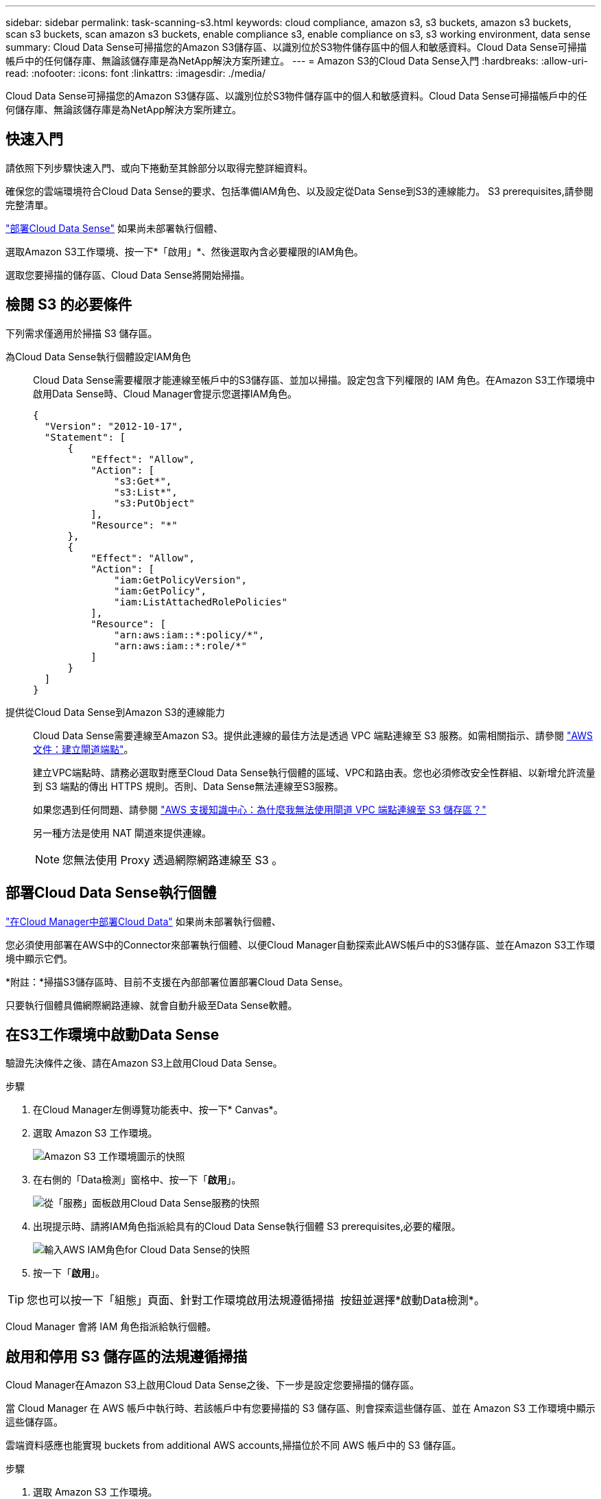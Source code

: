 ---
sidebar: sidebar 
permalink: task-scanning-s3.html 
keywords: cloud compliance, amazon s3, s3 buckets, amazon s3 buckets, scan s3 buckets, scan amazon s3 buckets, enable compliance s3, enable compliance on s3, s3 working environment, data sense 
summary: Cloud Data Sense可掃描您的Amazon S3儲存區、以識別位於S3物件儲存區中的個人和敏感資料。Cloud Data Sense可掃描帳戶中的任何儲存庫、無論該儲存庫是為NetApp解決方案所建立。 
---
= Amazon S3的Cloud Data Sense入門
:hardbreaks:
:allow-uri-read: 
:nofooter: 
:icons: font
:linkattrs: 
:imagesdir: ./media/


[role="lead"]
Cloud Data Sense可掃描您的Amazon S3儲存區、以識別位於S3物件儲存區中的個人和敏感資料。Cloud Data Sense可掃描帳戶中的任何儲存庫、無論該儲存庫是為NetApp解決方案所建立。



== 快速入門

請依照下列步驟快速入門、或向下捲動至其餘部分以取得完整詳細資料。

[role="quick-margin-para"]
確保您的雲端環境符合Cloud Data Sense的要求、包括準備IAM角色、以及設定從Data Sense到S3的連線能力。  S3 prerequisites,請參閱完整清單。

[role="quick-margin-para"]
link:task-deploy-cloud-compliance.html["部署Cloud Data Sense"^] 如果尚未部署執行個體、

[role="quick-margin-para"]
選取Amazon S3工作環境、按一下*「啟用」*、然後選取內含必要權限的IAM角色。

[role="quick-margin-para"]
選取您要掃描的儲存區、Cloud Data Sense將開始掃描。



== 檢閱 S3 的必要條件

下列需求僅適用於掃描 S3 儲存區。

[[policy-requirements]]
為Cloud Data Sense執行個體設定IAM角色:: Cloud Data Sense需要權限才能連線至帳戶中的S3儲存區、並加以掃描。設定包含下列權限的 IAM 角色。在Amazon S3工作環境中啟用Data Sense時、Cloud Manager會提示您選擇IAM角色。
+
--
[source, json]
----
{
  "Version": "2012-10-17",
  "Statement": [
      {
          "Effect": "Allow",
          "Action": [
              "s3:Get*",
              "s3:List*",
              "s3:PutObject"
          ],
          "Resource": "*"
      },
      {
          "Effect": "Allow",
          "Action": [
              "iam:GetPolicyVersion",
              "iam:GetPolicy",
              "iam:ListAttachedRolePolicies"
          ],
          "Resource": [
              "arn:aws:iam::*:policy/*",
              "arn:aws:iam::*:role/*"
          ]
      }
  ]
}
----
--
提供從Cloud Data Sense到Amazon S3的連線能力:: Cloud Data Sense需要連線至Amazon S3。提供此連線的最佳方法是透過 VPC 端點連線至 S3 服務。如需相關指示、請參閱 https://docs.aws.amazon.com/AmazonVPC/latest/UserGuide/vpce-gateway.html#create-gateway-endpoint["AWS 文件：建立閘道端點"^]。
+
--
建立VPC端點時、請務必選取對應至Cloud Data Sense執行個體的區域、VPC和路由表。您也必須修改安全性群組、以新增允許流量到 S3 端點的傳出 HTTPS 規則。否則、Data Sense無法連線至S3服務。

如果您遇到任何問題、請參閱 https://aws.amazon.com/premiumsupport/knowledge-center/connect-s3-vpc-endpoint/["AWS 支援知識中心：為什麼我無法使用閘道 VPC 端點連線至 S3 儲存區？"^]

另一種方法是使用 NAT 閘道來提供連線。


NOTE: 您無法使用 Proxy 透過網際網路連線至 S3 。

--




== 部署Cloud Data Sense執行個體

link:task-deploy-cloud-compliance.html["在Cloud Manager中部署Cloud Data"^] 如果尚未部署執行個體、

您必須使用部署在AWS中的Connector來部署執行個體、以便Cloud Manager自動探索此AWS帳戶中的S3儲存區、並在Amazon S3工作環境中顯示它們。

*附註：*掃描S3儲存區時、目前不支援在內部部署位置部署Cloud Data Sense。

只要執行個體具備網際網路連線、就會自動升級至Data Sense軟體。



== 在S3工作環境中啟動Data Sense

驗證先決條件之後、請在Amazon S3上啟用Cloud Data Sense。

.步驟
. 在Cloud Manager左側導覽功能表中、按一下* Canvas*。
. 選取 Amazon S3 工作環境。
+
image:screenshot_s3_we.gif["Amazon S3 工作環境圖示的快照"]

. 在右側的「Data檢測」窗格中、按一下「*啟用*」。
+
image:screenshot_s3_enable_compliance.gif["從「服務」面板啟用Cloud Data Sense服務的快照"]

. 出現提示時、請將IAM角色指派給具有的Cloud Data Sense執行個體  S3 prerequisites,必要的權限。
+
image:screenshot_s3_compliance_iam_role.gif["輸入AWS IAM角色for Cloud Data Sense的快照"]

. 按一下「*啟用*」。



TIP: 您也可以按一下「組態」頁面、針對工作環境啟用法規遵循掃描 image:screenshot_gallery_options.gif[""] 按鈕並選擇*啟動Data檢測*。

Cloud Manager 會將 IAM 角色指派給執行個體。



== 啟用和停用 S3 儲存區的法規遵循掃描

Cloud Manager在Amazon S3上啟用Cloud Data Sense之後、下一步是設定您要掃描的儲存區。

當 Cloud Manager 在 AWS 帳戶中執行時、若該帳戶中有您要掃描的 S3 儲存區、則會探索這些儲存區、並在 Amazon S3 工作環境中顯示這些儲存區。

雲端資料感應也能實現  buckets from additional AWS accounts,掃描位於不同 AWS 帳戶中的 S3 儲存區。

.步驟
. 選取 Amazon S3 工作環境。
. 在右側窗格中、按一下 * 設定鏟斗 * 。
+
image:screenshot_s3_configure_buckets.gif["按一下「 Configure boose 」（設定儲存庫）以選擇您要掃描的 S3 儲存區的快照"]

. 在您的庫位上啟用純對應掃描、或是對應和分類掃描。
+
image:screenshot_s3_select_buckets.png["選取您要掃描的 S3 儲存區的快照"]

+
[cols="45,45"]
|===
| 至： | 請執行下列動作： 


| 在儲存區上啟用僅對應掃描 | 按一下*地圖* 


| 啟用庫位的完整掃描 | 按一下*地圖與分類* 


| 停用儲存區上的掃描 | 按一下「*關*」 
|===


Cloud Data Sense會開始掃描您啟用的S3儲存區。如果有任何錯誤、它們會顯示在「 Status （狀態）」欄中、以及修正錯誤所需的動作。



== 從其他 AWS 帳戶掃描儲存區

您可以從該帳戶指派角色、以存取現有的Cloud Data Sense執行個體、來掃描位於不同AWS帳戶下的S3儲存區。

.步驟
. 前往您要掃描 S3 儲存區的目標 AWS 帳戶、然後選取 * 其他 AWS 帳戶 * 來建立 IAM 角色。
+
image:screenshot_iam_create_role.gif[""]

+
請務必執行下列動作：

+
** 輸入Cloud Data Sense執行個體所在帳戶的ID。
** 將 * 最大 CLI/API 工作階段持續時間 * 從 1 小時變更為 12 小時、並儲存變更。
** 附加Cloud Data Sense IAM原則。請確定它擁有所需的權限。
+
[source, json]
----
{
  "Version": "2012-10-17",
  "Statement": [
      {
          "Effect": "Allow",
          "Action": [
              "s3:Get*",
              "s3:List*",
              "s3:PutObject"
          ],
          "Resource": "*"
      },
  ]
}
----


. 前往Data Sense執行個體所在的來源AWS帳戶、然後選取附加至執行個體的IAM角色。
+
.. 將 * 最大 CLI/API 工作階段持續時間 * 從 1 小時變更為 12 小時、並儲存變更。
.. 按一下「 * 附加原則 * 」、然後按一下「 * 建立原則 * 」。
.. 建立包含「STS:AssumeRole」動作的原則、並指定您在目標帳戶中所建立角色的ARN。
+
[source, json]
----
{
    "Version": "2012-10-17",
    "Statement": [
        {
            "Effect": "Allow",
            "Action": "sts:AssumeRole",
            "Resource": "arn:aws:iam::<ADDITIONAL-ACCOUNT-ID>:role/<ADDITIONAL_ROLE_NAME>"
        },
        {
            "Effect": "Allow",
            "Action": [
                "iam:GetPolicyVersion",
                "iam:GetPolicy",
                "iam:ListAttachedRolePolicies"
            ],
            "Resource": [
                "arn:aws:iam::*:policy/*",
                "arn:aws:iam::*:role/*"
            ]
        }
    ]
}
----
+
Cloud Data Sense執行個體設定檔帳戶現在可存取額外的AWS帳戶。



. 移至「* Amazon S3 Configuration *」頁面、隨即顯示新的AWS帳戶。請注意、Cloud Data Sense可能需要幾分鐘的時間來同步處理新帳戶的工作環境、並顯示此資訊。
+
image:screenshot_activate_and_select_buckets.png["顯示如何啟動Data Sense的快照。"]

. 按一下「*啟動Data Sense & Select bucket *」、然後選取您要掃描的儲存區。


Cloud Data Sense會開始掃描您啟用的新S3儲存區。
